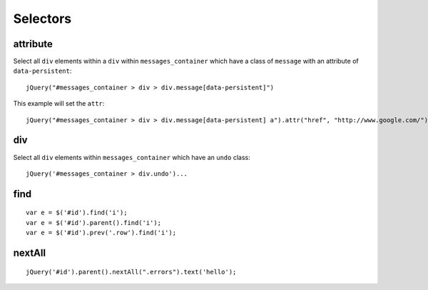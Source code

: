 Selectors
*********

.. highlight:: javascript

attribute
=========

Select all ``div`` elements within a ``div`` within ``messages_container``
which have a class of ``message`` with an attribute of ``data-persistent``::

  jQuery("#messages_container > div > div.message[data-persistent]")

This example will set the ``attr``::

  jQuery("#messages_container > div > div.message[data-persistent] a").attr("href", "http://www.google.com/")

div
===

Select all ``div`` elements within ``messages_container`` which have an
``undo`` class::

  jQuery('#messages_container > div.undo')...

find
====

::

  var e = $('#id').find('i');
  var e = $('#id').parent().find('i');
  var e = $('#id').prev('.row').find('i');

nextAll
=======

::

  jQuery('#id').parent().nextAll(".errors").text('hello');
